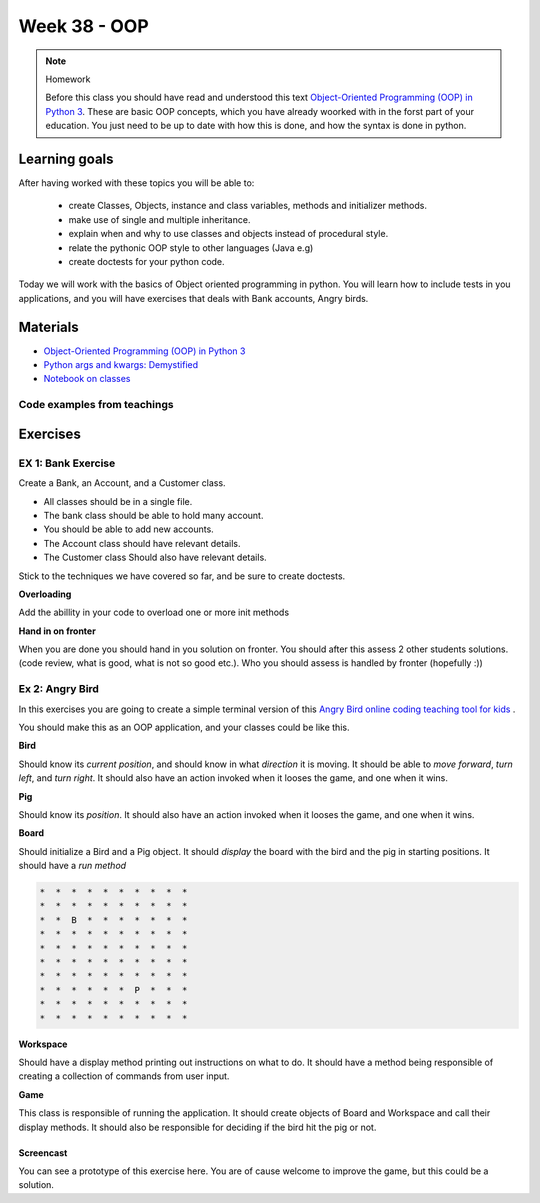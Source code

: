 Week 38 - OOP
=============

.. note:: Homework
   
   Before this class you should have read and understood this text `Object-Oriented Programming (OOP) in Python 3 <https://realpython.com/python3-object-oriented-programming/>`_. These are basic OOP concepts, which you have already woorked with in the forst part of your education. You just need to be up to date with how this is done, and how the syntax is done in python.


Learning goals
--------------
After having worked with these topics you will be able to:
      
   - create Classes, Objects, instance and class variables, methods and initializer methods. 
   - make use of single and multiple inheritance.   
   - explain when and why to use classes and objects instead of procedural style. 
   - relate the pythonic OOP style to other languages  (Java e.g) 
   - create doctests for your python code.


Today we will work with the basics of Object oriented programming in python. You will learn how to include tests in you applications, and you will have exercises that deals with Bank accounts, Angry birds. 


Materials
---------
* `Object-Oriented Programming (OOP) in Python 3 <https://realpython.com/python3-object-oriented-programming/>`_
* `Python args and kwargs: Demystified <https://realpython.com/python-kwargs-and-args/>`_
* `Notebook on classes <notebooks/class_notes.ipynb>`_

----------------------------
Code examples from teachings
----------------------------



Exercises
---------


.. raw:: html
   
   <hr>


-------------------
EX 1: Bank Exercise 
-------------------

.. `Solution <exercises/solution/oop/solution.rst#bank-exercise>`_

Create a Bank, an Account, and a Customer class.

* All classes should be in a single file. 
* The bank class should be able to hold many account.
* You should be able to add new accounts.
* The Account class should have relevant details.
* The Customer class Should also have relevant details.

Stick to the techniques we have covered so far, and be sure to create doctests.


**Overloading**

Add the abillity in your code to overload one or more init methods

**Hand in on fronter**

When you are done you should hand in you solution on fronter. You should after this assess 2 other students solutions. (code review, what is good, what is not so good etc.). Who you should assess is handled by fronter (hopefully :))  


.. raw:: html
   
   <hr>



----------------
Ex 2: Angry Bird
----------------

.. `Solution <exercises/solution/oop/solution.rst#angry-bird-exercise>`_

In this exercises you are going to create a simple terminal version of this `Angry Bird online coding teaching tool for kids <https://studio.code.org/hoc/1>`_ .

.. image:: _static/angry_bird.png

You should make this as an OOP application, and your classes could be like this. 

**Bird**

Should know its *current position*, and should know in what *direction* it is moving. It should be able to *move forward*, *turn left*, and *turn right*.
It should also have an action invoked when it looses the game, and one when it wins. 


**Pig**

Should know its *position*. 
It should also have an action invoked when it looses the game, and one when it wins. 

**Board**

Should initialize a Bird and a Pig object. It should *display* the board with the bird and the pig in starting positions. It should have a *run method*

.. code::

        *  *  *  *  *  *  *  *  *  *
        *  *  *  *  *  *  *  *  *  *
        *  *  B  *  *  *  *  *  *  *
        *  *  *  *  *  *  *  *  *  *
        *  *  *  *  *  *  *  *  *  *
        *  *  *  *  *  *  *  *  *  *
        *  *  *  *  *  *  *  *  *  *
        *  *  *  *  *  *  P  *  *  *
        *  *  *  *  *  *  *  *  *  *
        *  *  *  *  *  *  *  *  *  *


**Workspace**

Should have a display method printing out instructions on what to do. It should have a method being responsible of creating a collection of commands from user input. 


**Game**

This class is responsible of running the application. It should create objects of Board and Workspace and call their display methods. It should also be responsible for deciding if the bird hit the pig or not. 

**********
Screencast
**********

You can see a prototype of this exercise here. You are of cause welcome to improve the game, but this could be a solution. 

.. raw:: html

   <iframe width="560" height="315" src="https://www.youtube.com/embed/n9Ths1CSCkU" frameborder="0" allow="accelerometer; autoplay; encrypted-media; gyroscope; picture-in-picture" allowfullscreen></iframe>

